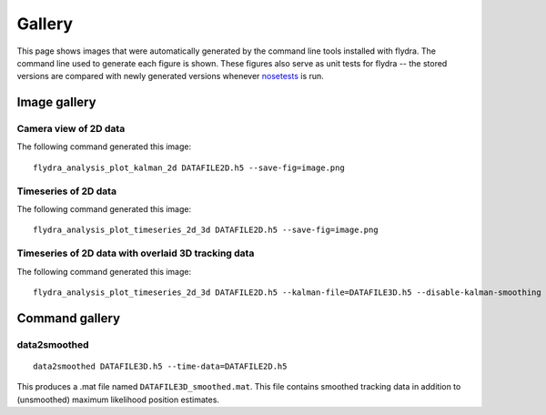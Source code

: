 
Gallery
*******

This page shows images that were automatically generated by the
command line tools installed with flydra. The command line used to
generate each figure is shown. These figures also serve as unit tests
for flydra -- the stored versions are compared with newly generated
versions whenever nosetests_ is run.

.. _nosetests: http://somethingaboutorange.com/mrl/projects/nose/

.. This file generated by flydra_test_commands --generate. EDITS WILL BE LOST.

Image gallery
=============

Camera view of 2D data
......................

The following command generated this image::

  flydra_analysis_plot_kalman_2d DATAFILE2D.h5 --save-fig=image.png


.. image:: ../flydra/autogenerated/plot_kalman_2d.png
  :width: 600

Timeseries of 2D data
.....................

The following command generated this image::

  flydra_analysis_plot_timeseries_2d_3d DATAFILE2D.h5 --save-fig=image.png


.. image:: ../flydra/autogenerated/plot_timeseries_2d.png
  :width: 600

Timeseries of 2D data with overlaid 3D tracking data
....................................................

The following command generated this image::

  flydra_analysis_plot_timeseries_2d_3d DATAFILE2D.h5 --kalman-file=DATAFILE3D.h5 --disable-kalman-smoothing --save-fig=image.png


.. image:: ../flydra/autogenerated/plot_timeseries_2d_3d.png
  :width: 600



Command gallery
===============

data2smoothed
.............

::

  data2smoothed DATAFILE3D.h5 --time-data=DATAFILE2D.h5

This produces a .mat file named
``DATAFILE3D_smoothed.mat``. This file contains smoothed tracking data in addition
to (unsmoothed) maximum likelihood position estimates.



